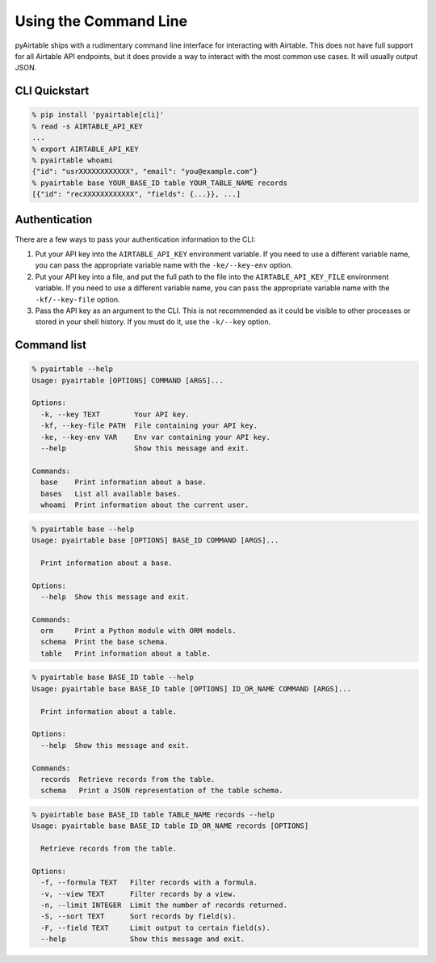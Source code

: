 Using the Command Line
=======================

pyAirtable ships with a rudimentary command line interface for interacting with Airtable.
This does not have full support for all Airtable API endpoints, but it does provide a way
to interact with the most common use cases. It will usually output JSON.

CLI Quickstart
--------------

.. code-block:: shell

    % pip install 'pyairtable[cli]'
    % read -s AIRTABLE_API_KEY
    ...
    % export AIRTABLE_API_KEY
    % pyairtable whoami
    {"id": "usrXXXXXXXXXXXX", "email": "you@example.com"}
    % pyairtable base YOUR_BASE_ID table YOUR_TABLE_NAME records
    [{"id": "recXXXXXXXXXXXX", "fields": {...}}, ...]

Authentication
--------------

There are a few ways to pass your authentication information to the CLI:

1. Put your API key into the ``AIRTABLE_API_KEY`` environment variable.
   If you need to use a different variable name, you can pass the
   appropriate variable name with the ``-ke/--key-env`` option.
2. Put your API key into a file, and put the full path to the file
   into the ``AIRTABLE_API_KEY_FILE`` environment variable.
   If you need to use a different variable name, you can pass the
   appropriate variable name with the ``-kf/--key-file`` option.
3. Pass the API key as an argument to the CLI. This is not recommended
   as it could be visible to other processes or stored in your shell history.
   If you must do it, use the ``-k/--key`` option.

Command list
------------

..  [[[cog
    from contextlib import redirect_stdout
    from io import StringIO
    from pyairtable.cli import cli
    import textwrap

    cog.outl()

    indent = " " * 4
    commands = [
        "--help",
        "base --help",
        "base BASE_ID table --help",
        "base BASE_ID table TABLE_NAME records --help",
    ]
    for cmd in commands:
        with redirect_stdout(StringIO()) as f:
            cli(
                ["-k", "fake", *cmd.split()],
                prog_name="pyairtable",
                standalone_mode=False
            )

        cog.outl(".. code-block:: shell")
        cog.outl()
        cog.outl(f"{indent}% pyairtable {cmd}")
        cog.outl(textwrap.indent(f.getvalue(), indent))
    ]]]

.. code-block:: shell

    % pyairtable --help
    Usage: pyairtable [OPTIONS] COMMAND [ARGS]...

    Options:
      -k, --key TEXT        Your API key.
      -kf, --key-file PATH  File containing your API key.
      -ke, --key-env VAR    Env var containing your API key.
      --help                Show this message and exit.

    Commands:
      base    Print information about a base.
      bases   List all available bases.
      whoami  Print information about the current user.

.. code-block:: shell

    % pyairtable base --help
    Usage: pyairtable base [OPTIONS] BASE_ID COMMAND [ARGS]...

      Print information about a base.

    Options:
      --help  Show this message and exit.

    Commands:
      orm     Print a Python module with ORM models.
      schema  Print the base schema.
      table   Print information about a table.

.. code-block:: shell

    % pyairtable base BASE_ID table --help
    Usage: pyairtable base BASE_ID table [OPTIONS] ID_OR_NAME COMMAND [ARGS]...

      Print information about a table.

    Options:
      --help  Show this message and exit.

    Commands:
      records  Retrieve records from the table.
      schema   Print a JSON representation of the table schema.

.. code-block:: shell

    % pyairtable base BASE_ID table TABLE_NAME records --help
    Usage: pyairtable base BASE_ID table ID_OR_NAME records [OPTIONS]

      Retrieve records from the table.

    Options:
      -f, --formula TEXT   Filter records with a formula.
      -v, --view TEXT      Filter records by a view.
      -n, --limit INTEGER  Limit the number of records returned.
      -S, --sort TEXT      Sort records by field(s).
      -F, --field TEXT     Limit output to certain field(s).
      --help               Show this message and exit.

.. [[[end]]] (checksum: 320534bcf1749b598527336a32ec0c01)
